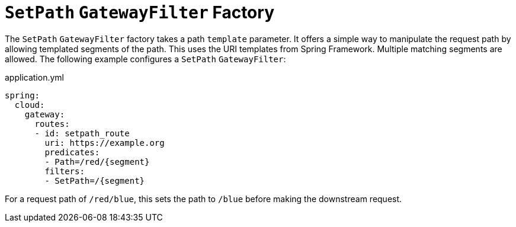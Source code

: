 [[setpath-gatewayfilter-factory]]
= `SetPath` `GatewayFilter` Factory

The `SetPath` `GatewayFilter` factory takes a path `template` parameter.
It offers a simple way to manipulate the request path by allowing templated segments of the path.
This uses the URI templates from Spring Framework.
Multiple matching segments are allowed.
The following example configures a `SetPath` `GatewayFilter`:

.application.yml
[source,yaml]
----
spring:
  cloud:
    gateway:
      routes:
      - id: setpath_route
        uri: https://example.org
        predicates:
        - Path=/red/{segment}
        filters:
        - SetPath=/{segment}
----

For a request path of `/red/blue`, this sets the path to `/blue` before making the downstream request.

